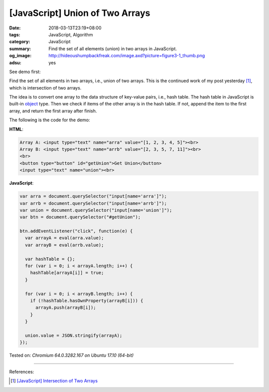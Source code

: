 [JavaScript] Union of Two Arrays
################################

:date: 2018-03-13T23:19+08:00
:tags: JavaScript, Algorithm
:category: JavaScript
:summary: Find the set of all elements (union) in two arrays in JavaScript.
:og_image: http://hideoushumpbackfreak.com/image.axd?picture=figure3-1_thumb.png
:adsu: yes


See demo first:

.. raw:: html

  Array A: <input type="text" name="arra" value="[1, 2, 3, 4, 5]"><br>
  Array B: <input type="text" name="arrb" value="[2, 3, 5, 7, 11]"><br>
  <br>
  <button type="button" id="getUnion">Get Union</button>
  <input type="text" name="union"><br>

.. raw:: html

  <script>
  var arra = document.querySelector("input[name='arra']");
  var arrb = document.querySelector("input[name='arrb']");
  var union = document.querySelector("input[name='union']");
  var btn = document.querySelector("#getUnion");

  btn.addEventListener("click", function(e) {
    var arrayA = eval(arra.value);
    var arrayB = eval(arrb.value);

    var hashTable = {};
    for (var i = 0; i < arrayA.length; i++) {
      hashTable[arrayA[i]] = true;
    }

    for (var i = 0; i < arrayB.length; i++) {
      if (!hashTable.hasOwnProperty(arrayB[i])) {
        arrayA.push(arrayB[i]);
      }
    }

    union.value = JSON.stringify(arrayA);
  });
  </script>

Find the set of all elements in two arrays, i.e., union of two arrays. This is
the continued work of my post yesterday [1]_, which is intersection of two
arrays.

The idea is to convert one array to the data structure of key-value pairs, i.e.,
hash table. The hash table in JavaScript is built-in object_ type. Then we check
if items of the other array is in the hash table. If not, append the item to the
first array, and return the first array after finish.

The following is the code for the demo:

**HTML**:

.. code-block:: html

  Array A: <input type="text" name="arra" value="[1, 2, 3, 4, 5]"><br>
  Array B: <input type="text" name="arrb" value="[2, 3, 5, 7, 11]"><br>
  <br>
  <button type="button" id="getUnion">Get Union</button>
  <input type="text" name="union"><br>

**JavaScript**:

.. code-block:: javascript

  var arra = document.querySelector("input[name='arra']");
  var arrb = document.querySelector("input[name='arrb']");
  var union = document.querySelector("input[name='union']");
  var btn = document.querySelector("#getUnion");

  btn.addEventListener("click", function(e) {
    var arrayA = eval(arra.value);
    var arrayB = eval(arrb.value);

    var hashTable = {};
    for (var i = 0; i < arrayA.length; i++) {
      hashTable[arrayA[i]] = true;
    }

    for (var i = 0; i < arrayB.length; i++) {
      if (!hashTable.hasOwnProperty(arrayB[i])) {
        arrayA.push(arrayB[i]);
      }
    }

    union.value = JSON.stringify(arrayA);
  });

.. adsu:: 2

Tested on: `Chromium 64.0.3282.167 on Ubuntu 17.10 (64-bit)`

----

References:

.. [1] `[JavaScript] Intersection of Two Arrays <{filename}/articles/2018/03/12/javascript-match-common-element-in-two-array%en.rst>`_

.. _object: https://developer.mozilla.org/en-US/docs/Web/JavaScript/Reference/Global_Objects/Object
